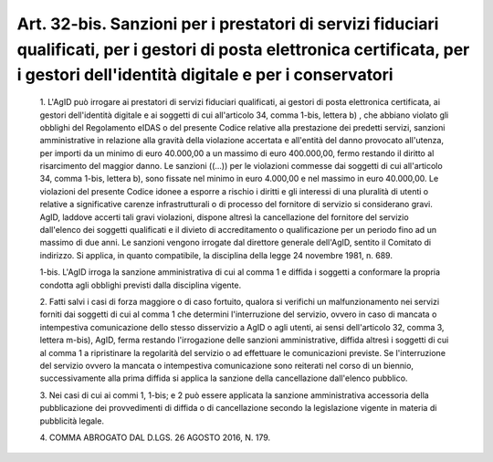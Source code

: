 Art. 32-bis. Sanzioni per i prestatori di servizi fiduciari  qualificati,  per  i gestori   di   posta   elettronica   certificata,   per   i   gestori dell'identità digitale e per i conservatori
^^^^^^^^^^^^^^^^^^^^^^^^^^^^^^^^^^^^^^^^^^^^^^^^^^^^^^^^^^^^^^^^^^^^^^^^^^^^^^^^^^^^^^^^^^^^^^^^^^^^^^^^^^^^^^^^^^^^^^^^^^^^^^^^^^^^^^^^^^^^^^^^^^^^^^^^^^^^^^^^^^^^^^^^^^^^^^^^^^^^^^^^^^^^^^^^^^^^


  1\. L'AgID  può  irrogare  ai  prestatori  di  servizi   fiduciari qualificati, ai gestori di posta elettronica certificata, ai  gestori dell'identità digitale e ai soggetti di cui all'articolo  34,  comma 1-bis, lettera b) , che abbiano violato gli obblighi del  Regolamento eIDAS o del presente Codice relative alla  prestazione  dei  predetti servizi, sanzioni amministrative in  relazione  alla  gravità  della violazione accertata e all'entità del  danno  provocato  all'utenza, per importi da un minimo di euro  40.000,00  a  un  massimo  di  euro 400.000,00, fermo restando il diritto  al  risarcimento  del  maggior danno. Le sanzioni ((...)) per le violazioni commesse dai soggetti di cui all'articolo 34, comma 1-bis, lettera b), sono fissate nel minimo in euro 4.000,00 e nel massimo in euro 40.000,00. Le  violazioni  del presente Codice idonee a esporre a rischio i diritti e gli  interessi di una pluralità  di  utenti  o  relative  a  significative  carenze infrastrutturali  o  di  processo  del  fornitore  di   servizio   si considerano gravi.  AgID,  laddove  accerti  tali  gravi  violazioni, dispone  altresì  la  cancellazione  del  fornitore   del   servizio dall'elenco dei soggetti qualificati e il divieto di accreditamento o qualificazione per un periodo fino ad un  massimo  di  due  anni.  Le sanzioni vengono irrogate dal direttore generale  dell'AgID,  sentito il Comitato di indirizzo.  Si  applica,  in  quanto  compatibile,  la disciplina della legge 24 novembre 1981, n. 689.

  1-bis\. L'AgID irroga la sanzione amministrativa di cui al comma 1 e diffida i soggetti a conformare la  propria  condotta  agli  obblighi previsti dalla disciplina vigente.

  2\. Fatti salvi i casi di forza maggiore o di caso fortuito, qualora si verifichi un malfunzionamento nei servizi forniti dai soggetti  di cui al comma 1 che determini l'interruzione del servizio,  ovvero  in caso di mancata o intempestiva comunicazione dello stesso disservizio a AgID o agli utenti, ai sensi dell'articolo  32,  comma  3,  lettera m-bis),   AgID,   ferma   restando   l'irrogazione   delle   sanzioni amministrative, diffida altresì i soggetti  di  cui  al  comma  1  a ripristinare  la  regolarità  del  servizio  o  ad   effettuare   le comunicazioni previste. Se  l'interruzione  del  servizio  ovvero  la mancata o intempestiva comunicazione sono reiterati nel corso  di  un biennio, successivamente alla prima diffida si  applica  la  sanzione della cancellazione dall'elenco pubblico.

  3\. Nei casi di cui ai commi 1, 1-bis; e 2 può essere applicata  la sanzione   amministrativa   accessoria   della   pubblicazione    dei provvedimenti di diffida o di cancellazione secondo  la  legislazione vigente in materia di pubblicità legale.

  4\. COMMA ABROGATO DAL D.LGS. 26 AGOSTO 2016, N. 179.
